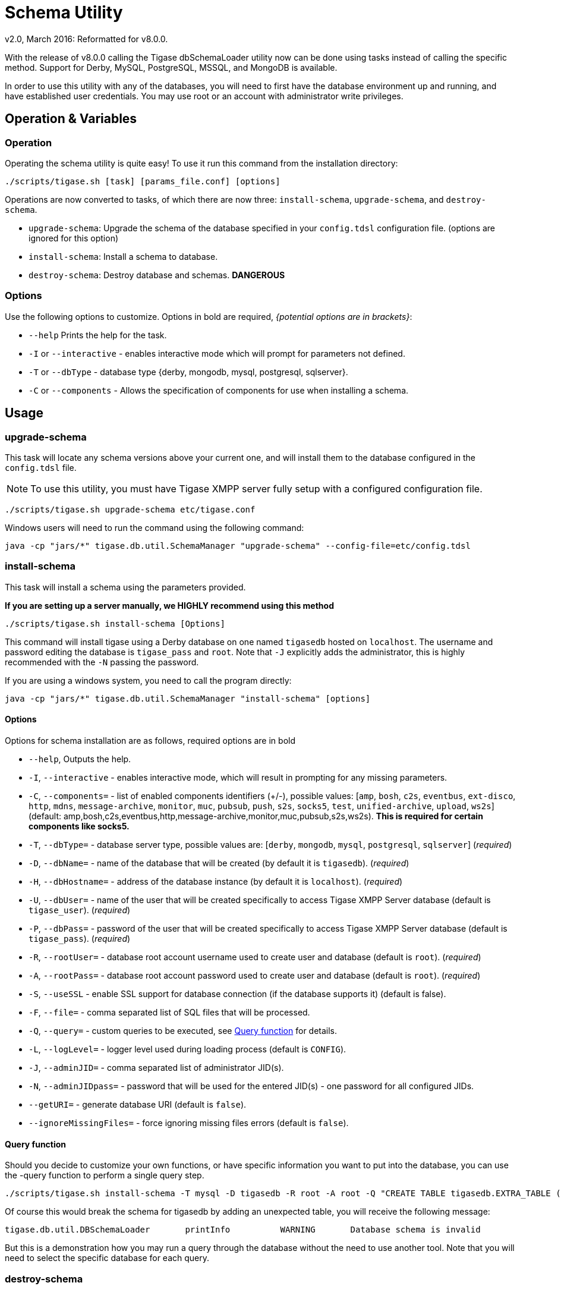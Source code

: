 [[dbSchemaLoader]]
= Schema Utility
:author: Daniel Wisnewski
:author: v2.0, March 2016: Reformatted for v8.0.0.

With the release of v8.0.0 calling the Tigase dbSchemaLoader utility now can be done using tasks instead of calling the specific method. Support for Derby, MySQL, PostgreSQL, MSSQL, and MongoDB is available.

In order to use this utility with any of the databases, you will need to first have the database environment up and running, and have established user credentials. You may use root or an account with administrator write privileges.

== Operation & Variables

=== Operation

Operating the schema utility is quite easy!  To use it run this command from the installation directory:
[source,command]
-----
./scripts/tigase.sh [task] [params_file.conf] [options]
-----
Operations are now converted to tasks, of which there are now three: `install-schema`, `upgrade-schema`, and `destroy-schema`.

- `upgrade-schema`: Upgrade the schema of the database specified in your `config.tdsl` configuration file. (options are ignored for this option)
- `install-schema`: Install a schema to database.
- `destroy-schema`: Destroy database and schemas. *DANGEROUS*

=== Options

Use the following options to customize. Options in bold are required, _{potential options are in brackets}_:

* `--help` Prints the help for the task.
* `-I` or `--interactive` - enables interactive mode which will prompt for parameters not defined.
* `-T` or `--dbType` - database type {derby, mongodb, mysql, postgresql, sqlserver}.
* `-C` or `--components` - Allows the specification of components for use when installing a schema.

== Usage

=== upgrade-schema
This task will locate any schema versions above your current one, and will install them to the database configured in the `config.tdsl` file.

NOTE: To use this utility, you must have Tigase XMPP server fully setup with a configured configuration file.

[source,command]
-----
./scripts/tigase.sh upgrade-schema etc/tigase.conf
-----

Windows users will need to run the command using the following command:
[source,windows]
-----
java -cp "jars/*" tigase.db.util.SchemaManager "upgrade-schema" --config-file=etc/config.tdsl
-----

[[install-schema]]
=== install-schema
This task will install a schema using the parameters provided.

*If you are setting up a server manually, we HIGHLY recommend using this method*

[source,command]
-----
./scripts/tigase.sh install-schema [Options]
-----
This command will install tigase using a Derby database on one named `tigasedb` hosted on `localhost`. The username and password editing the database is `tigase_pass` and `root`. Note that `-J` explicitly adds the administrator, this is highly recommended with the `-N` passing the password.

If you are using a windows system, you need to call the program directly:
[source,windows]
-----
java -cp "jars/*" tigase.db.util.SchemaManager "install-schema" [options]
-----

==== Options
Options for schema installation are as follows, required options are in bold

- `--help`,  Outputs the help.

- `-I`, `--interactive` - enables interactive mode, which will result in prompting for any missing parameters.

- `-C`, `--components=` - list of enabled components identifiers (+/-), possible values: [`amp`, `bosh`, `c2s`, `eventbus`, `ext-disco`, `http`, `mdns`, `message-archive`, `monitor`, `muc`, `pubsub`, `push`, `s2s`, `socks5`, `test`, `unified-archive`, `upload`, `ws2s`] (default: amp,bosh,c2s,eventbus,http,message-archive,monitor,muc,pubsub,s2s,ws2s). *This is required for certain components like socks5.*

- `-T`, `--dbType=` - database server type, possible values are: [`derby`, `mongodb`, `mysql`, `postgresql`, `sqlserver`] (_required_)

- `-D`, `--dbName=` - name of the database that will be created (by default it is `tigasedb`). (_required_)

- `-H`, `--dbHostname=` - address of the database instance (by default it is `localhost`). (_required_)

- `-U`, `--dbUser=` - name of the user that will be created specifically to access Tigase XMPP Server database (default is `tigase_user`). (_required_)

- `-P`, `--dbPass=` - password of the user that will be created specifically to access Tigase XMPP Server database (default is `tigase_pass`). (_required_)

- `-R`, `--rootUser=` - database root account username used to create user and database (default is `root`). (_required_)

- `-A`, `--rootPass=` - database root account password used to create user and database (default is `root`). (_required_)

- `-S`, `--useSSL` - enable SSL support for database connection (if the database supports it) (default is false).

- `-F`, `--file=` - comma separated list of SQL files that will be processed.

- `-Q`, `--query=` - custom queries to be executed, see <<queryschema>> for details.

- `-L`, `--logLevel=` - logger level used during loading process (default is `CONFIG`).

- `-J`, `--adminJID=` - comma separated list of administrator JID(s).

- `-N`, `--adminJIDpass=` - password that will be used for the entered JID(s) - one password for all configured JIDs.

- `--getURI=` - generate database URI (default is `false`).

- `--ignoreMissingFiles=` - force ignoring missing files errors (default is `false`).

[[queryschema]]
==== Query function

Should you decide to customize your own functions, or have specific information you want to put into the database, you can use the -query function to perform a single query step.

[source,cmd]
-----
./scripts/tigase.sh install-schema -T mysql -D tigasedb -R root -A root -Q "CREATE TABLE tigasedb.EXTRA_TABLE (id INT(6) UNSIGNED AUTO_INCREMENT PRIMARY KEY, name VARCHAR(10) NOT NULL)"
-----

Of course this would break the schema for tigasedb by adding an unexpected table,  you will receive the following message:
-----
tigase.db.util.DBSchemaLoader       printInfo          WARNING       Database schema is invalid
-----

But this is a demonstration how you may run a query through the database without the need to use another tool. Note that you will need to select the specific database for each query.

=== destroy-schema
This will destroy the database specified in the configuration file.

WARNING: *THIS ACTION IS NOT REVERSIBLE*

[source,cmd]
-----
./scripts/tigase.sh destroy-schema etc/config.tdsl
-----

Only use this if you wish to destroy a database and not have the information recoverable.

Windows users will need to call the method directly:
[source,cmd]
-----
java -cp "jars/*" tigase.db.util.SchemaManager "destroy-schema" etc/config.tdsl
-----


=== A note about MySQL
If you are using these commands, you may result in the following error:

[source,bash]
-----
tigase.util.DBSchemaLoader       validateDBConnection    WARNING    Table 'performance_schema.session_variables' does not exist
-----

If this occurs, you will need to upgrade your version of MySQL using the following command:
[source,bash]
-----
mysql_upgrade -u root -p --force
-----

After entering the password and upgrading MySQL the schema error should no longer show when working with Tigase databases.
